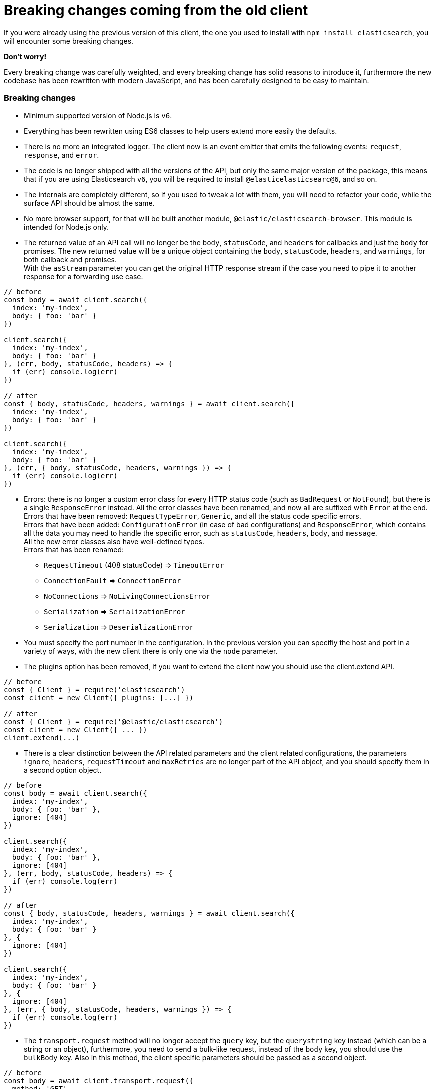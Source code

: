 = Breaking changes coming from the old client

If you were already using the previous version of this client, the one you used to install with `npm install elasticsearch`, you will encounter some breaking changes.

*Don't worry!*

Every breaking change was carefully weighted, and every breaking change has solid reasons to introduce it, furthermore the new codebase has been rewritten  with modern JavaScript, and has been carefully designed to be easy to maintain.

=== Breaking changes

*  Minimum supported version of Node.js is `v6`.

* Everything has been rewritten using ES6 classes to help users extend more easily the defaults.

* There is no more an integrated logger. The client now is an event emitter that emits the following events: `request`, `response`, and `error`.

* The code is no longer shipped with all the versions of the API, but only the same major version of the package, this means that if you are using Elasticsearch `v6`, you will be required to install `@elasticelasticsearc@6`, and so on.

* The internals are completely different, so if you used to tweak a lot with them, you will need to refactor your code, while the surface API should be almost the same.

* No more browser support, for that will be built another module, `@elastic/elasticsearch-browser`. This module is intended for Node.js only.

* The returned value of an API call will no longer be the `body`, `statusCode`, and `headers` for callbacks and just the `body` for promises. The new returned value will be a unique object containing the `body`, `statusCode`, `headers`, and `warnings`, for both callback and promises. +
With the `asStream` parameter you can get the original HTTP response stream if the case you need to pipe it to another response for a forwarding use case.
[source,js]
----
// before
const body = await client.search({
  index: 'my-index',
  body: { foo: 'bar' }
})

client.search({
  index: 'my-index',
  body: { foo: 'bar' }
}, (err, body, statusCode, headers) => {
  if (err) console.log(err)
})

// after
const { body, statusCode, headers, warnings } = await client.search({
  index: 'my-index',
  body: { foo: 'bar' }
})

client.search({
  index: 'my-index',
  body: { foo: 'bar' }
}, (err, { body, statusCode, headers, warnings }) => {
  if (err) console.log(err)
})
----


* Errors: there is no longer a custom error class for every HTTP status code (such as `BadRequest` or `NotFound`), but there is a single `ResponseError` instead.
All the error classes have been renamed, and now all are suffixed with `Error` at the end. +
Errors that have been removed:
`RequestTypeError`, `Generic`, and all the status code specific errors. +
Errors that have been added:
`ConfigurationError` (in case of bad configurations) and `ResponseError`, which contains all the data you may need to handle the specific error, such as `statusCode`, `headers`, `body`, and `message`. +
All the new error classes also have well-defined types. +
Errors that has been renamed:

** `RequestTimeout` (408 statusCode) => `TimeoutError`
** `ConnectionFault` => `ConnectionError`
** `NoConnections` => `NoLivingConnectionsError`
** `Serialization` => `SerializationError`
** `Serialization` => `DeserializationError`

* You must specify the port number in the configuration. In the previous version you can specifiy the host and port in a variety of ways, with the new client there is only one via the `node` parameter.

* The plugins option has been removed, if you want to extend the client now you should use the client.extend API.
[source,js]
----
// before
const { Client } = require('elasticsearch')
const client = new Client({ plugins: [...] })

// after
const { Client } = require('@elastic/elasticsearch')
const client = new Client({ ... })
client.extend(...)
----

* There is a clear distinction between the API related parameters and the client related configurations, the parameters `ignore`, `headers`, `requestTimeout` and `maxRetries` are no longer part of the API object, and you should specify them in a second option object.
[source,js]
----
// before
const body = await client.search({
  index: 'my-index',
  body: { foo: 'bar' },
  ignore: [404]
})

client.search({
  index: 'my-index',
  body: { foo: 'bar' },
  ignore: [404]
}, (err, body, statusCode, headers) => {
  if (err) console.log(err)
})

// after
const { body, statusCode, headers, warnings } = await client.search({
  index: 'my-index',
  body: { foo: 'bar' }
}, {
  ignore: [404]
})

client.search({
  index: 'my-index',
  body: { foo: 'bar' }
}, {
  ignore: [404]
}, (err, { body, statusCode, headers, warnings }) => {
  if (err) console.log(err)
})
----

* The `transport.request` method will no longer accept the `query` key, but the `querystring` key instead (which can be a string or an object), furthermore, you need to send a bulk-like request, instead of the `body` key, you should use the `bulkBody` key. Also in this method, the client specific parameters should be passed as a second object.
[source,js]
----
// before
const body = await client.transport.request({
  method: 'GET',
  path: '/my-index/_search',
  body: { foo: 'bar' },
  query: { bar: 'baz' }
  ignore: [404]
})

client.transport.request({
  method: 'GET',
  path: '/my-index/_search',
  body: { foo: 'bar' },
  query: { bar: 'baz' }
  ignore: [404]
}, (err, body, statusCode, headers) => {
  if (err) console.log(err)
})

// after
const { body, statusCode, headers, warnings } = await client.transport.request({
  method: 'GET',
  path: '/my-index/_search',
  body: { foo: 'bar' },
  querystring: { bar: 'baz' }
}, {
  ignore: [404]
})

client.transport.request({
  method: 'GET',
  path: '/my-index/_search',
  body: { foo: 'bar' },
  querystring: { bar: 'baz' }
}, {
  ignore: [404]
}, (err, { body, statusCode, headers, warnings }) => {
  if (err) console.log(err)
})
----
